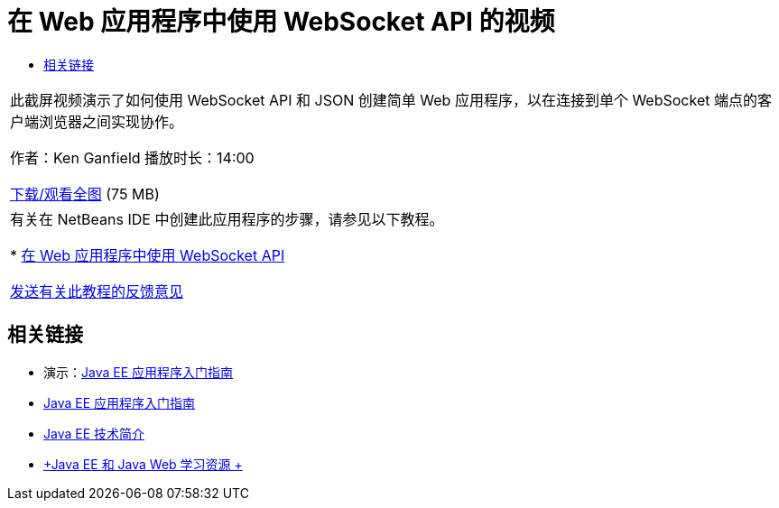 // 
//     Licensed to the Apache Software Foundation (ASF) under one
//     or more contributor license agreements.  See the NOTICE file
//     distributed with this work for additional information
//     regarding copyright ownership.  The ASF licenses this file
//     to you under the Apache License, Version 2.0 (the
//     "License"); you may not use this file except in compliance
//     with the License.  You may obtain a copy of the License at
// 
//       http://www.apache.org/licenses/LICENSE-2.0
// 
//     Unless required by applicable law or agreed to in writing,
//     software distributed under the License is distributed on an
//     "AS IS" BASIS, WITHOUT WARRANTIES OR CONDITIONS OF ANY
//     KIND, either express or implied.  See the License for the
//     specific language governing permissions and limitations
//     under the License.
//

= 在 Web 应用程序中使用 WebSocket API 的视频
:jbake-type: tutorial
:jbake-tags: tutorials 
:jbake-status: published
:syntax: true
:toc: left
:toc-title:
:description: 在 Web 应用程序中使用 WebSocket API 的视频 - Apache NetBeans
:keywords: Apache NetBeans, Tutorials, 在 Web 应用程序中使用 WebSocket API 的视频

|===
|此截屏视频演示了如何使用 WebSocket API 和 JSON 创建简单 Web 应用程序，以在连接到单个 WebSocket 端点的客户端浏览器之间实现协作。

作者：Ken Ganfield
播放时长：14:00

link:http://bits.netbeans.org/media/websocketapi-screencast.mp4[+下载/观看全图+] (75 MB)

 

|有关在 NetBeans IDE 中创建此应用程序的步骤，请参见以下教程。

* link:maven-websocketapi.html[+在 Web 应用程序中使用 WebSocket API+]

link:/about/contact_form.html?to=3&subject=Feedback:%20Video%20of%20Using%20the%20WebSocket%20API%20in%20a%20Web%20Application[+发送有关此教程的反馈意见+]
 
|===


== 相关链接

* 演示：link:javaee-gettingstarted-screencast.html[+Java EE 应用程序入门指南+]
* link:javaee-gettingstarted.html[+Java EE 应用程序入门指南+]
* link:javaee-intro.html[+Java EE 技术简介+]
* link:../../trails/java-ee.html[+Java EE 和 Java Web 学习资源 +]
